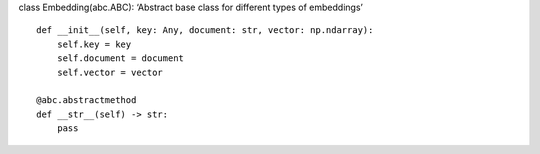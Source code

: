class Embedding(abc.ABC): ‘Abstract base class for different types of
embeddings’

::

   def __init__(self, key: Any, document: str, vector: np.ndarray):
       self.key = key
       self.document = document
       self.vector = vector

   @abc.abstractmethod
   def __str__(self) -> str:
       pass
